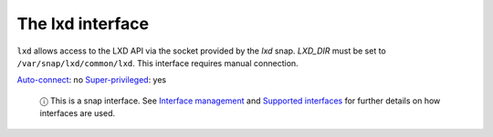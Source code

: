 .. 7863.md

.. \_the-lxd-interface:

The lxd interface
=================

``lxd`` allows access to the LXD API via the socket provided by the *lxd* snap. *LXD_DIR* must be set to ``/var/snap/lxd/common/lxd``. This interface requires manual connection.

`Auto-connect <interface-management.md#the-lxd-interface-heading--auto-connections>`__: no `Super-privileged <super-privileged-interfaces.md>`__: yes

   ⓘ This is a snap interface. See `Interface management <interface-management.md>`__ and `Supported interfaces <supported-interfaces.md>`__ for further details on how interfaces are used.
